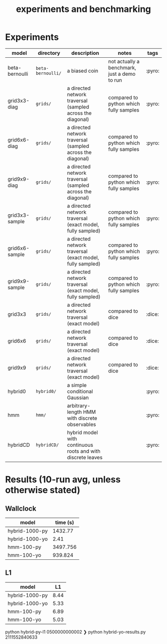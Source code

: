 #+title: experiments and benchmarking
* Experiments

| model          | directory       | description                                                 | notes                                        | tags   |
|----------------+-----------------+-------------------------------------------------------------+----------------------------------------------+--------|
| beta-bernoulli | ~beta-bernoulli/~ | a biased coin                                               | not actually a benchmark, just a demo to run | :pyro: |
| grid3x3-diag   | ~grids/~          | a directed network traversal (sampled across the diagonal)  | compared to python which fully samples       | :pyro: |
| grid6x6-diag   | ~grids/~          | a directed network traversal (sampled across the diagonal)  | compared to python which fully samples       | :pyro: |
| grid9x9-diag   | ~grids/~          | a directed network traversal (sampled across the diagonal)  | compared to python which fully samples       | :pyro: |
| grid3x3-sample | ~grids/~          | a directed network traversal (exact model, fully sampled)   | compared to python which fully samples       | :pyro: |
| grid6x6-sample | ~grids/~          | a directed network traversal (exact model, fully sampled)   | compared to python which fully samples       | :pyro: |
| grid9x9-sample | ~grids/~          | a directed network traversal (exact model, fully sampled)   | compared to python which fully samples       | :pyro: |
| grid3x3        | ~grids/~          | a directed network traversal (exact model)                  | compared to dice                             | :dice: |
| grid6x6        | ~grids/~          | a directed network traversal (exact model)                  | compared to dice                             | :dice: |
| grid9x9        | ~grids/~          | a directed network traversal (exact model)                  | compared to dice                             | :dice: |
| hybrid0        | ~hybrid0/~        | a simple conditional Gaussian                               |                                              | :pyro: |
| hmm            | ~hmm/~            | arbitrary-length HMM with discrete observables              |                                              | :pyro: |
| hybridCD       | ~hybridCD/~       | hybrid model with continuous roots and with discrete leaves |                                              | :pyro: |

* Results (10-run avg, unless otherwise stated)
** Wallclock

| model          | time (s) |
|----------------+----------|
| hybrid-1000-py |  1432.77 |
| hybrid-1000-yo |     2.41 |
| hmm-100-py     | 3497.756 |
| hmm-100-yo     |  939.824 |


** L1
| model          |   L1 |
|----------------+------|
| hybrid-1000-py | 8.44 |
| hybrid-1000-yo | 5.33 |
| hmm-100-py     | 6.89 |
| hmm-100-yo     | 5.03 |





python hybrid-py-l1
0500000000002
❯ python hybrid-yo-results.py
2111552840633
# Local Variables:
# jinx-local-words: "bernoulli hybridCD hybridCDDyn"
# End:
